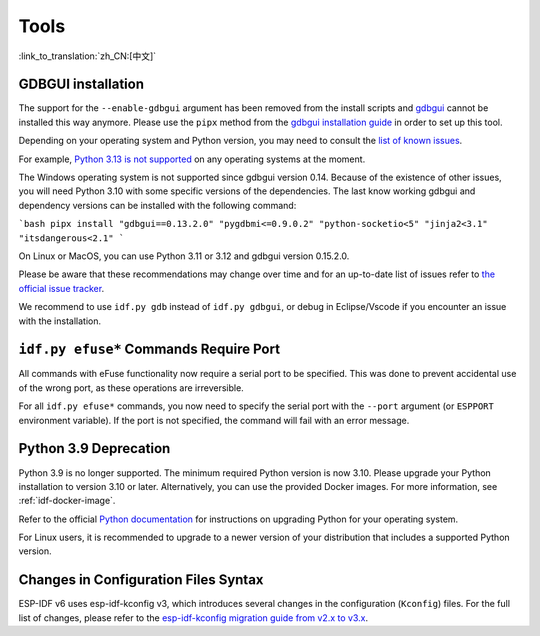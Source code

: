 Tools
=====

:link_to_translation:`zh_CN:[中文]`

GDBGUI installation
-------------------

The support for the ``--enable-gdbgui`` argument  has been removed from the install scripts and `gdbgui <https://www.gdbgui.com>`_ cannot be installed this way anymore. Please use the ``pipx`` method from the `gdbgui installation guide <https://www.gdbgui.com/installation/>`_ in order to set up this tool.

Depending on your operating system and Python version, you may need to consult the `list of known issues <https://github.com/cs01/gdbgui/issues>`_.

For example, `Python 3.13 is not supported <https://github.com/cs01/gdbgui/issues/494>`_ on any operating systems at the moment.

The Windows operating system is not supported since gdbgui version 0.14. Because of the existence of other issues, you will need Python 3.10 with some specific versions of the dependencies. The last know working gdbgui and dependency versions can be installed with the following command:

```bash
pipx install "gdbgui==0.13.2.0" "pygdbmi<=0.9.0.2" "python-socketio<5" "jinja2<3.1" "itsdangerous<2.1"
```

On Linux or MacOS, you can use Python 3.11 or 3.12 and gdbgui version 0.15.2.0.

Please be aware that these recommendations may change over time and for an up-to-date list of issues refer to `the official issue tracker <https://github.com/cs01/gdbgui/issues>`_.

We recommend to use ``idf.py gdb`` instead of ``idf.py gdbgui``, or debug in Eclipse/Vscode if you encounter an issue with the installation.

``idf.py efuse*`` Commands Require Port
---------------------------------------

All commands with eFuse functionality now require a serial port to be specified. This was done to prevent accidental use of the wrong port, as these operations are irreversible.

For all ``idf.py efuse*`` commands, you now need to specify the serial port with the ``--port`` argument (or ``ESPPORT`` environment variable). If the port is not specified, the command will fail with an error message.

Python 3.9 Deprecation
----------------------

Python 3.9 is no longer supported. The minimum required Python version is now 3.10. Please upgrade your Python installation to version 3.10 or later. Alternatively, you can use the provided Docker images. For more information, see :ref:`idf-docker-image`.

Refer to the official `Python documentation <https://docs.python.org/3/using/index.html>`_ for instructions on upgrading Python for your operating system.

For Linux users, it is recommended to upgrade to a newer version of your distribution that includes a supported Python version.

Changes in Configuration Files Syntax
-------------------------------------

ESP-IDF v6 uses esp-idf-kconfig v3, which introduces several changes in the configuration (``Kconfig``) files. For the full list of changes, please refer to the `esp-idf-kconfig migration guide from v2.x to v3.x <https://docs.espressif.com/projects/esp-idf-kconfig/en/latest/developer-guide/migration-guide.html>`_.
